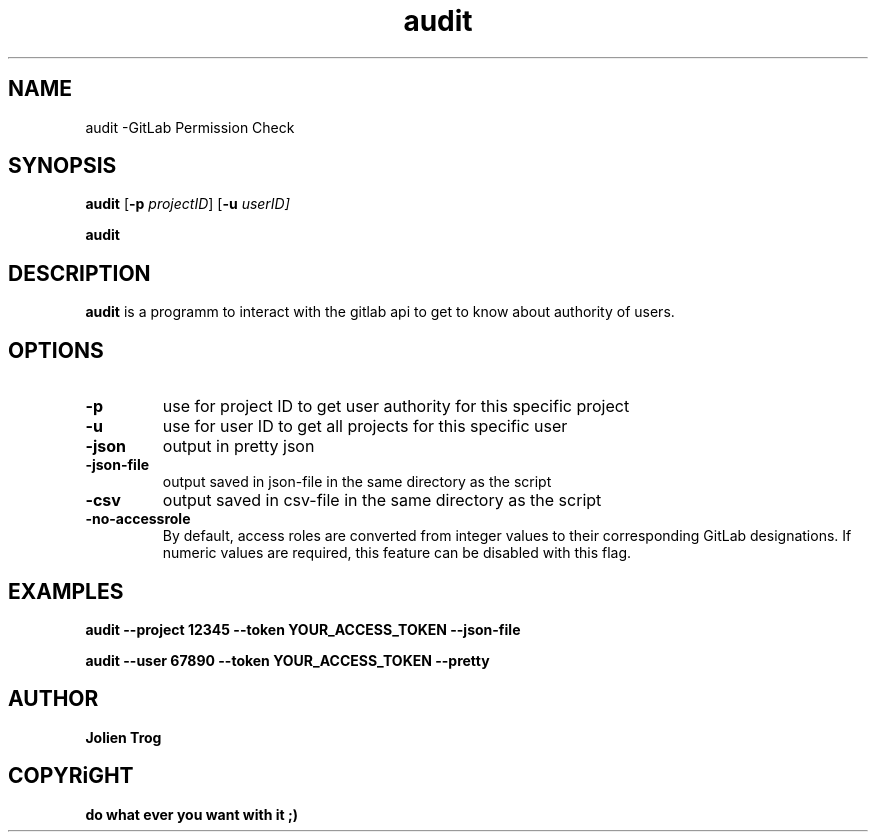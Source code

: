 .TH audit audit\-0.1
.SH NAME
audit \-GitLab Permission Check
.SH SYNOPSIS
.B audit
.RB [ \-p
.IR projectID ]
.RB [ \-u
.IR userID]
.P
.BR audit
.SH DESCRIPTION

.B audit
is a programm to interact with the gitlab api to get to know about authority of users.
.SH OPTIONS
.TP
.B \-p
use for project ID to get user authority for this specific project
.TP
.B \-u
use for user ID to get all projects for this specific user
.TP
.B \-json
output in pretty json
.TP
.B \-json-file
output saved in json-file in the same directory as the script
.TP
.B \-csv
output saved in csv-file in the same directory as the script

.TP
.B \-no-accessrole
By default, access roles are converted from integer values to their corresponding GitLab designations. If numeric values are required, this feature can be disabled with this flag.

.SH EXAMPLES
.B
audit \-\-project 12345 \-\-token YOUR_ACCESS_TOKEN \-\-json\-file
.P
.B
audit \-\-user 67890 \-\-token YOUR_ACCESS_TOKEN \-\-pretty

.SH AUTHOR
.B Jolien Trog

.SH COPYRiGHT
.B do what ever you want with it ;)

